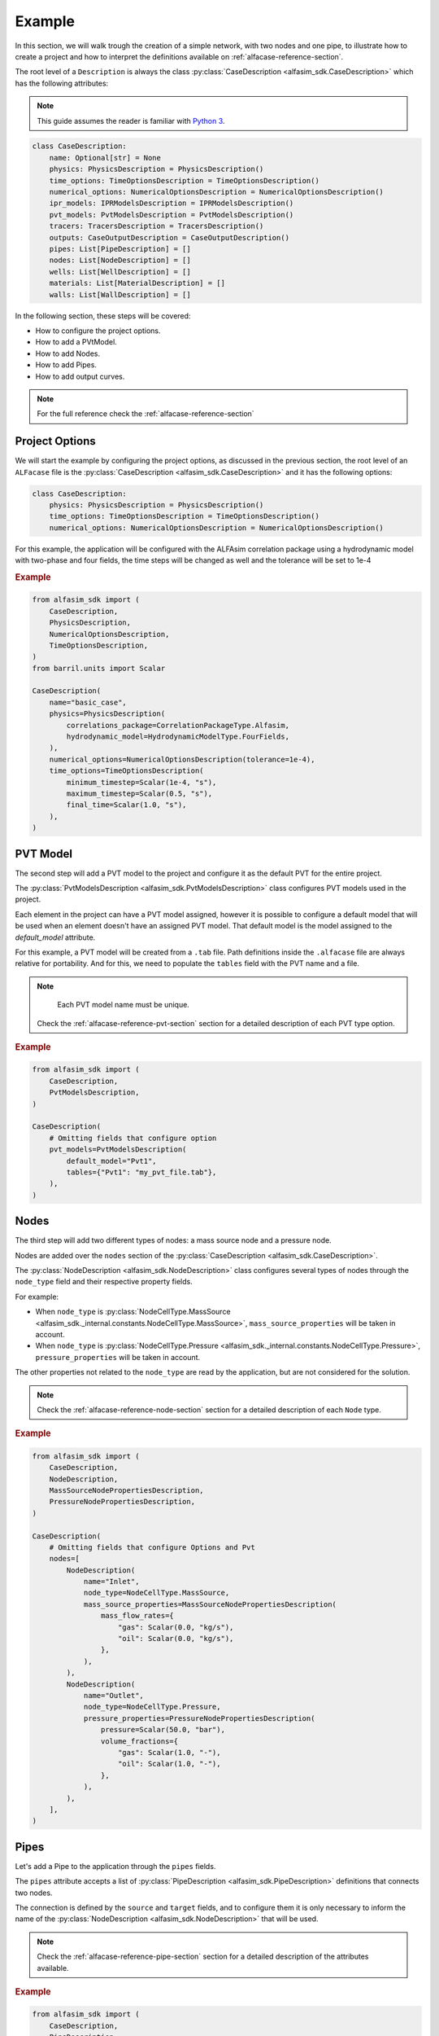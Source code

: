 .. _case-description-example:

Example
=======

In this section, we will walk trough the creation of a simple network, with two nodes and one pipe, to illustrate how to
create a project and how to interpret the definitions available on :ref:`alfacase-reference-section`.

The root level of a ``Description`` is always the class :py:class:`CaseDescription <alfasim_sdk.CaseDescription>`
which has the following attributes:

.. note::

   This guide assumes the reader is familiar with `Python 3 <https://www.python.org/>`__.

.. code-block:: python

    class CaseDescription:
        name: Optional[str] = None
        physics: PhysicsDescription = PhysicsDescription()
        time_options: TimeOptionsDescription = TimeOptionsDescription()
        numerical_options: NumericalOptionsDescription = NumericalOptionsDescription()
        ipr_models: IPRModelsDescription = IPRModelsDescription()
        pvt_models: PvtModelsDescription = PvtModelsDescription()
        tracers: TracersDescription = TracersDescription()
        outputs: CaseOutputDescription = CaseOutputDescription()
        pipes: List[PipeDescription] = []
        nodes: List[NodeDescription] = []
        wells: List[WellDescription] = []
        materials: List[MaterialDescription] = []
        walls: List[WallDescription] = []

In the following section, these steps will be covered:

- How to configure the project options.
- How to add a PVtModel.
- How to add Nodes.
- How to add Pipes.
- How to add output curves.


.. note::

    For the full reference check the :ref:`alfacase-reference-section`


Project Options
---------------

We will start the example by configuring the project options, as discussed in the previous section,
the root level of an ``ALFacase`` file is the :py:class:`CaseDescription <alfasim_sdk.CaseDescription>` and it has the following options:

.. code-block:: python

    class CaseDescription:
        physics: PhysicsDescription = PhysicsDescription()
        time_options: TimeOptionsDescription = TimeOptionsDescription()
        numerical_options: NumericalOptionsDescription = NumericalOptionsDescription()


For this example, the application will be configured with the ALFAsim correlation package using a hydrodynamic model
with two-phase and four fields, the time steps will be changed as well and the tolerance will be set to 1e-4

.. rubric:: Example

.. code-block:: python

    from alfasim_sdk import (
        CaseDescription,
        PhysicsDescription,
        NumericalOptionsDescription,
        TimeOptionsDescription,
    )
    from barril.units import Scalar

    CaseDescription(
        name="basic_case",
        physics=PhysicsDescription(
            correlations_package=CorrelationPackageType.Alfasim,
            hydrodynamic_model=HydrodynamicModelType.FourFields,
        ),
        numerical_options=NumericalOptionsDescription(tolerance=1e-4),
        time_options=TimeOptionsDescription(
            minimum_timestep=Scalar(1e-4, "s"),
            maximum_timestep=Scalar(0.5, "s"),
            final_time=Scalar(1.0, "s"),
        ),
    )

PVT Model
---------

The second step will add a PVT model to the project and configure it as the default PVT for the entire project.

The :py:class:`PvtModelsDescription <alfasim_sdk.PvtModelsDescription>` class configures PVT models used in the project.

Each element in the project can have a PVT model assigned, however it is possible to configure a default model that
will be used when an element doesn't have an assigned PVT model.
That default model is the model assigned to the `default_model` attribute.

For this example, a PVT model will be created from a ``.tab`` file. Path definitions inside the ``.alfacase``
file are always relative for portability.
And for this, we need to populate the ``tables`` field with the PVT name and a file.

.. note::

     Each PVT model name must be unique.

    Check the :ref:`alfacase-reference-pvt-section` section for a detailed description of each PVT type option.


.. rubric:: Example


.. code-block:: python

    from alfasim_sdk import (
        CaseDescription,
        PvtModelsDescription,
    )

    CaseDescription(
        # Omitting fields that configure option
        pvt_models=PvtModelsDescription(
            default_model="Pvt1",
            tables={"Pvt1": "my_pvt_file.tab"},
        ),
    )


Nodes
-----

The third step will add two different types of nodes: a mass source node and a pressure node.

Nodes are added over the ``nodes`` section of the :py:class:`CaseDescription <alfasim_sdk.CaseDescription>`.

The :py:class:`NodeDescription <alfasim_sdk.NodeDescription>` class configures several types of nodes
through the ``node_type`` field and their respective property fields.

For example:

* When ``node_type`` is :py:class:`NodeCellType.MassSource <alfasim_sdk._internal.constants.NodeCellType.MassSource>`, ``mass_source_properties`` will be taken in account.
* When ``node_type`` is :py:class:`NodeCellType.Pressure <alfasim_sdk._internal.constants.NodeCellType.Pressure>`, ``pressure_properties`` will be taken in account.

The other properties not related to the ``node_type`` are read by the application, but are not considered for the solution.


.. note::

    Check the :ref:`alfacase-reference-node-section` section for a detailed description of each ``Node`` type.

.. rubric:: Example

.. code-block:: python

    from alfasim_sdk import (
        CaseDescription,
        NodeDescription,
        MassSourceNodePropertiesDescription,
        PressureNodePropertiesDescription,
    )

    CaseDescription(
        # Omitting fields that configure Options and Pvt
        nodes=[
            NodeDescription(
                name="Inlet",
                node_type=NodeCellType.MassSource,
                mass_source_properties=MassSourceNodePropertiesDescription(
                    mass_flow_rates={
                        "gas": Scalar(0.0, "kg/s"),
                        "oil": Scalar(0.0, "kg/s"),
                    },
                ),
            ),
            NodeDescription(
                name="Outlet",
                node_type=NodeCellType.Pressure,
                pressure_properties=PressureNodePropertiesDescription(
                    pressure=Scalar(50.0, "bar"),
                    volume_fractions={
                        "gas": Scalar(1.0, "-"),
                        "oil": Scalar(1.0, "-"),
                    },
                ),
            ),
        ],
    )


Pipes
-----

Let's add a Pipe to the application through the ``pipes`` fields.

The ``pipes`` attribute accepts a list of :py:class:`PipeDescription <alfasim_sdk.PipeDescription>` definitions that connects two nodes.

The connection is defined by the ``source`` and ``target`` fields, and to configure them it is only necessary
to inform the name of the :py:class:`NodeDescription <alfasim_sdk.NodeDescription>` that will be used.

.. note::

    Check the :ref:`alfacase-reference-pipe-section` section for a detailed description of the attributes available.

.. rubric:: Example


.. code-block:: python

    from alfasim_sdk import (
        CaseDescription,
        PipeDescription,
        ProfileDescription,
        LengthAndElevationDescription,
        PipeSegmentsDescription,
    )

    CaseDescription(
        # Omitting fields that configure Options, Pvt and Node
        pipes=[
            PipeDescription(
                name="pipe",
                source="Inlet",
                target="Outlet",
                profile=ProfileDescription(
                    length_and_elevation=LengthAndElevationDescription(
                        length=Array([0.0, 15.0, 30.0, 30.0, 15.0], "m"),
                        elevation=Array([0.0, 15.0, 30.0, 30.0, 15.0], "m"),
                    ),
                ),
                segments=PipeSegmentsDescription(
                    start_positions=Array([0.0], "m"),
                    diameters=Array([0.1], "m"),
                    roughnesses=Array([5e-05], "m"),
                ),
            ),
        ],
    )




Output
------

The final step for our example will configure a trend and a profile for our project.

As indicated on :py:class:`CaseDescription <alfasim_sdk.CaseDescription>`, the ``outputs`` field must be filled with
a :py:class:`CaseOutputDescription <alfasim_sdk.CaseOutputDescription>` instance which configures ``trends``
and ``profiles``.

.. note::

    Check the :ref:`alfacase-reference-output-section` section for a detailed description of each output type, that
    shows all the available curves that can be used.

.. rubric:: Example

.. code-block:: python

    from alfasim_sdk import (
        CaseDescription,
        CaseOutputDescription,
        TrendsOutputDescription,
        PositionalPipeTrendDescription,
        OutputAttachmentLocation,
        ProfileOutputDescription,
    )

    CaseDescription(
        # Omitting fields that configure Options, Pvt, Node and Pipes
        outputs=CaseOutputDescription(
            trends=TrendsOutputDescription(
                positional_pipe_trends=[
                    PositionalPipeTrendDescription(
                        element_name="pipe",
                        curve_names=["oil mass flow rate"],
                        position=Scalar(100.0, "m"),
                        location=OutputAttachmentLocation.Main,
                    )
                ]
            ),
            trend_frequency=Scalar(0.1, "s"),
            profiles=[
                ProfileOutputDescription(
                    curve_names=["pressure"],
                    element_name="pipe",
                    location=OutputAttachmentLocation.Main,
                )
            ],
            profile_frequency=Scalar(0.1, "s"),
        ),
    )


Full Case
---------

This section brings together all the previous sections, showing the full example of a
Description with a project configuration and being converted to a ``.alfacase`` file, using
`convert_description_to_alfacase` making this project ready to be imported by the application.

.. code-block:: python

    from alfasim_sdk import (
        CaseDescription,
        PhysicsDescription,
        NumericalOptionsDescription,
        TimeOptionsDescription,
        PvtModelsDescription,
        NodeDescription,
        MassSourceNodePropertiesDescription,
        PressureNodePropertiesDescription,
        PipeDescription,
        ProfileDescription,
        LengthAndElevationDescription,
        PipeSegmentsDescription,
        CaseOutputDescription,
        TrendsOutputDescription,
        PositionalPipeTrendDescription,
        OutputAttachmentLocation,
        ProfileOutputDescription,
        CaseOutputDescription,
    )

    case_description = CaseDescription(
        name="basic_case",
        physics=PhysicsDescription(
            correlations_package=CorrelationPackageType.Alfasim,
            hydrodynamic_model=HydrodynamicModelType.FourFields,
        ),
        numerical_options=NumericalOptionsDescription(tolerance=1e-4),
        time_options=TimeOptionsDescription(
            minimum_timestep=Scalar(1e-4, "s"),
            maximum_timestep=Scalar(0.5, "s"),
            final_time=Scalar(1.0, "s"),
        ),
        pvt_models=PvtModelsDescription(
            default_model="Pvt1",
            tables={"Pvt1": "my_pvt_file.tab"},
        ),
        nodes=[
            NodeDescription(
                name="Inlet",
                node_type=NodeCellType.MassSource,
                mass_source_properties=MassSourceNodePropertiesDescription(
                    mass_flow_rates={
                        "gas": Scalar(0.0, "kg/s"),
                        "oil": Scalar(0.0, "kg/s"),
                    },
                ),
            ),
            NodeDescription(
                name="Outlet",
                node_type=NodeCellType.Pressure,
                pressure_properties=PressureNodePropertiesDescription(
                    pressure=Scalar(50.0, "bar"),
                    volume_fractions={
                        "gas": Scalar(1.0, "-"),
                        "oil": Scalar(1.0, "-"),
                    },
                ),
            ),
        ],
        pipes=[
            PipeDescription(
                name="pipe",
                source="Inlet",
                target="Outlet",
                profile=ProfileDescription(
                    length_and_elevation=LengthAndElevationDescription(
                        length=Array([0.0, 15.0, 30.0, 30.0, 15.0], "m"),
                        elevation=Array([0.0, 15.0, 30.0, 30.0, 15.0], "m"),
                    ),
                ),
                segments=PipeSegmentsDescription(
                    start_positions=Array([0.0], "m"),
                    diameters=Array([0.1], "m"),
                    roughnesses=Array([5e-05], "m"),
                ),
            ),
        ],
        outputs=CaseOutputDescription(
            trends=TrendsOutputDescription(
                positional_pipe_trends=[
                    PositionalPipeTrendDescription(
                        element_name="pipe",
                        curve_names=["oil mass flow rate"],
                        position=Scalar(100.0, "m"),
                        location=OutputAttachmentLocation.Main,
                    )
                ]
            ),
            trend_frequency=Scalar(0.1, "s"),
            profiles=[
                ProfileOutputDescription(
                    curve_names=["pressure"],
                    element_name="pipe",
                    location=OutputAttachmentLocation.Main,
                )
            ],
            profile_frequency=Scalar(0.1, "s"),
        ),
    )

And the ``case_description`` above can be converted to a ``.alfacase`` file using ``convert_description_to_alfacase``.

.. code-block:: python

    from pathlib import Path
    from alfasim_sdk import convert_description_to_alfacase

    case_description = CaseDescription(  [...] )
    alfacase_content = convert_description_to_alfacase(case_description)

    # Dump the content to a file
    alfacase_file = Path("c:\\user\\") / 'my_project.alfacase'
    alfacase_file.write_text(data=alfacase_content, encoding='UTF-8')
